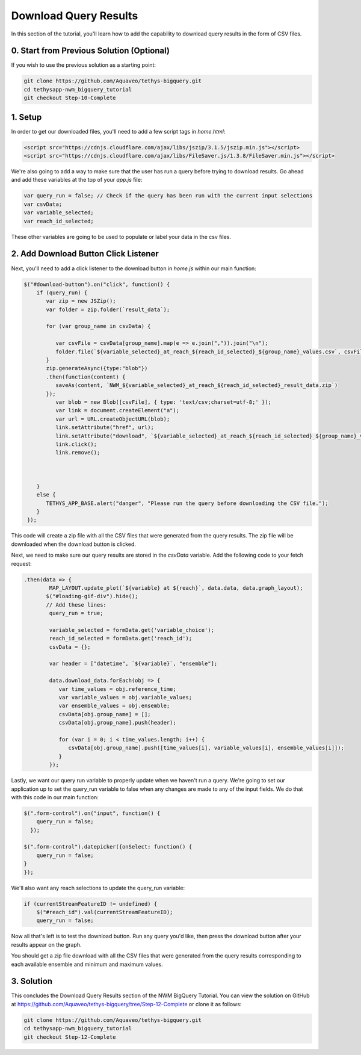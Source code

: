 Download Query Results
======================
In this section of the tutorial, you'll learn how to add the capability to download query results in the form of CSV files.

0. Start from Previous Solution (Optional)
-------------------------------------------
If you wish to use the previous solution as a starting point:

.. code-blocK:: bash
        
    git clone https://github.com/Aquaveo/tethys-bigquery.git
    cd tethysapp-nwm_bigquery_tutorial
    git checkout Step-10-Complete

1. Setup
----------
In order to get our downloaded files, you'll need to add a few script tags in `home.html`:

.. code-block:: html

    <script src="https://cdnjs.cloudflare.com/ajax/libs/jszip/3.1.5/jszip.min.js"></script>
    <script src="https://cdnjs.cloudflare.com/ajax/libs/FileSaver.js/1.3.8/FileSaver.min.js"></script>

We're also going to add a way to make sure that the user has run a query before trying to download results. 
Go ahead and add these variables at the top of your `app.js` file:

.. code-block:: javascript

    var query_run = false; // Check if the query has been run with the current input selections
    var csvData;
    var variable_selected;
    var reach_id_selected;

These other variables are going to be used to populate or label your data in the csv files.

2. Add Download Button Click Listener
-------------------------------------
Next, you'll need to add a click listener to the download button in `home.js` within our main function:

.. code-block:: javascript
    
    $("#download-button").on("click", function() {
        if (query_run) {
           var zip = new JSZip();
           var folder = zip.folder(`result_data`);
        
           for (var group_name in csvData) {
              
              var csvFile = csvData[group_name].map(e => e.join(",")).join("\n");
              folder.file(`${variable_selected}_at_reach_${reach_id_selected}_${group_name}_values.csv`, csvFile);
           }
           zip.generateAsync({type:"blob"})
           .then(function(content) {
              saveAs(content, `NWM_${variable_selected}_at_reach_${reach_id_selected}_result_data.zip`)
           });
              var blob = new Blob([csvFile], { type: 'text/csv;charset=utf-8;' });
              var link = document.createElement("a");
              var url = URL.createObjectURL(blob);
              link.setAttribute("href", url);
              link.setAttribute("download", `${variable_selected}_at_reach_${reach_id_selected}_${group_name}_values.csv`);
              link.click();
              link.remove();
           
           
        
        }
        else {
           TETHYS_APP_BASE.alert("danger", "Please run the query before downloading the CSV file.");
        }
     });

This code will create a zip file with all the CSV files that were generated from the query results. 
The zip file will be downloaded when the download button is clicked.

Next, we need to make sure our query results are stored in the `csvData` variable.
Add the following code to your fetch request:

.. code-block:: javascript

    .then(data => {
            MAP_LAYOUT.update_plot(`${variable} at ${reach}`, data.data, data.graph_layout);
           $("#loading-gif-div").hide();
           // Add these lines:
            query_run = true;
            
            variable_selected = formData.get('variable_choice');
            reach_id_selected = formData.get('reach_id');
            csvData = {};
            
            var header = ["datetime", `${variable}`, "ensemble"];
   
            data.download_data.forEach(obj => {
               var time_values = obj.reference_time;
               var variable_values = obj.variable_values;
               var ensemble_values = obj.ensemble;
               csvData[obj.group_name] = [];
               csvData[obj.group_name].push(header);

               for (var i = 0; i < time_values.length; i++) {
                  csvData[obj.group_name].push([time_values[i], variable_values[i], ensemble_values[i]]);
               }
            });

Lastly, we want our query run variable to properly update when we haven't run a query. We're going to set our application up to set the query_run variable to false when any changes are made to any of the input fields.
We do that with this code in our main function:

.. code-block:: javascript
    
    $(".form-control").on("input", function() {
        query_run = false;
      });

    $(".form-control").datepicker({onSelect: function() {
        query_run = false;
    }
    });
  
We'll also want any reach selections to update the query_run variable:

.. code-block:: javascript

    if (currentStreamFeatureID != undefined) {
        $("#reach_id").val(currentStreamFeatureID);
        query_run = false;

Now all that's left is to test the download button. Run any query you'd like, then press the download button after your results appear on the graph. 

You should get a zip file download with all the CSV files that were generated from the query results corresponding to each available ensemble and minimum and maximum values.

3. Solution
------------
This concludes the Download Query Results section of the NWM BigQuery Tutorial. You can view the solution on GitHub at https://github.com/Aquaveo/tethys-bigquery/tree/Step-12-Complete or clone it as follows:

.. code-block:: bash

    git clone https://github.com/Aquaveo/tethys-bigquery.git
    cd tethysapp-nwm_bigquery_tutorial
    git checkout Step-12-Complete 